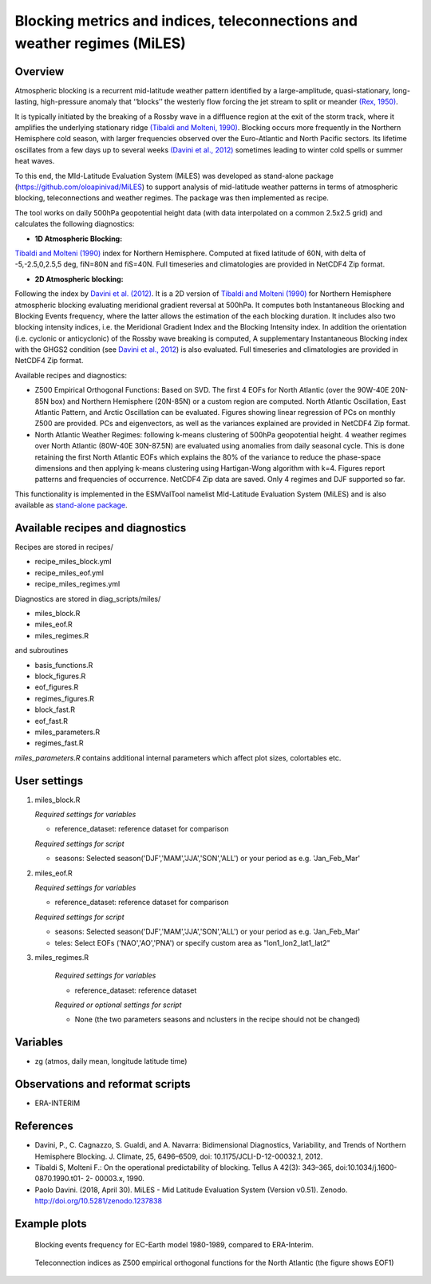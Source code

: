 Blocking metrics and indices, teleconnections and weather regimes (MiLES)
=========================================================================
 

Overview
--------

Atmospheric blocking is a recurrent mid-latitude weather pattern identified by a large-amplitude, quasi-stationary, long-lasting, high-pressure anomaly that ‘‘blocks’’ the westerly flow forcing the jet stream to split or meander 
`(Rex, 1950) <https://onlinelibrary.wiley.com/action/showCitFormats?doi=10.1111%2Fj.2153-3490.1950.tb00331.x>`_.

It is typically initiated by the breaking of a Rossby wave in a diffluence region at the exit of the storm track, where it amplifies the underlying stationary ridge `(Tibaldi and Molteni, 1990) <https://doi.org/10.1034/j.1600-0870.1990.t01-2-00003.x>`_. 
Blocking occurs more frequently in the Northern Hemisphere cold season, with larger frequencies observed over the Euro-Atlantic and North Pacific sectors. Its lifetime oscillates from a few days up to several weeks `(Davini et al., 2012)  <https://doi.org/10.1175/JCLI-D-12-00032.1)>`_ sometimes leading to winter cold spells or summer heat waves. 

To this end, the MId-Latitude Evaluation System (MiLES) was developed as stand-alone package (https://github.com/oloapinivad/MiLES) to support analysis of mid-latitude weather patterns in terms of atmospheric blocking, teleconnections and weather regimes. 
The package was then implemented as recipe. 

The tool works on daily 500hPa geopotential height data (with data interpolated on a common 2.5x2.5 grid) and calculates the following diagnostics:
 
* **1D Atmospheric Blocking:**
`Tibaldi and Molteni (1990) <https://doi.org/10.1034/j.1600-0870.1990.t01-2-00003.x>`_ index for Northern Hemisphere. Computed at fixed latitude of 60N, with delta of -5,-2.5,0,2.5,5 deg, fiN=80N and fiS=40N. Full timeseries and climatologies are provided in NetCDF4 Zip format. 

* **2D Atmospheric blocking:**
Following the index by `Davini et al. (2012) <https://doi.org/10.1175/JCLI-D-12-00032.1>`_. It is a 2D version of `Tibaldi and Molteni (1990) <https://doi.org/10.1034/j.1600-0870.1990.t01-2-00003.x>`_ for Northern Hemisphere atmospheric blocking evaluating meridional gradient reversal at 500hPa. It computes both Instantaneous Blocking and Blocking Events frequency, where the latter allows the estimation of the each blocking duration. It includes also two blocking intensity indices, i.e. the Meridional Gradient Index and the Blocking Intensity index. In addition the orientation (i.e. cyclonic or anticyclonic) of the Rossby wave breaking is computed, A supplementary Instantaneous Blocking index with the GHGS2 condition (see `Davini et al., 2012 <https://doi.org/10.1175/JCLI-D-12-00032.1>`_) is also evaluated. Full timeseries and climatologies are provided in NetCDF4 Zip format. 

Available recipes and diagnostics: 

* Z500 Empirical Orthogonal Functions: Based on SVD. The first 4 EOFs for North Atlantic (over the 90W-40E 20N-85N box) and Northern Hemisphere (20N-85N) or a custom region are computed. North Atlantic Oscillation, East Atlantic Pattern, and Arctic Oscillation can be evaluated. Figures showing linear regression of PCs on monthly Z500 are provided. PCs and eigenvectors, as well as the variances explained are provided in NetCDF4 Zip format. 

* North Atlantic Weather Regimes: following k-means clustering of 500hPa geopotential height. 4 weather regimes over North Atlantic (80W-40E 30N-87.5N) are evaluated using anomalies from daily seasonal cycle. This is done retaining the first North Atlantic EOFs which explains the 80% of the variance to reduce the phase-space dimensions and then applying k-means clustering using Hartigan-Wong algorithm with k=4. Figures report patterns and frequencies of occurrence. NetCDF4 Zip data are saved. Only 4 regimes and DJF supported so far.
  
This functionality is implemented in the ESMValTool namelist MId-Latitude Evaluation System (MiLES) and is also available as `stand-alone package <https://github.com/oloapinivad/MiLES>`_.

.. Atmospheric blocking is a recurrent mid-latitude weather pattern identified by a large-amplitude, quasi-stationary, long-lasting, high-pressure anomaly that ‘‘blocks’’ the westerly flow forcing the jet stream to split or meander (Rex, 1950). It is typically initiated by the breaking of a Rossby wave in a diffluence region at the exit of the storm track, where it amplifies the underlying stationary ridge (Tibaldi and Molteni, 1990). Blocking occurs more frequently in the Northern Hemisphere cold season, with larger frequencies observed over the Euro-Atlantic and North Pacific sectors. Its lifetime oscillates from a few days up to several weeks (Davini et al., 2012) sometimes leading to winter cold spells or summer heat waves. To this end, the MId-Latitude Evaluation System (MiLES) was developed as stand-alone package (https://github.com/oloapinivad/MiLES) to support analysis of mid-latitude weather patterns in terms of atmospheric blocking, teleconnections and weather regimes. The package was then implemented as recipe.
.. The tool works on daily 500hPa geopotential height data (with data interpolated on a common 2.5x2.5 grid) and calculates the following diagnostics:
.. * 1D Atmospheric Blocking: Tibaldi and Molteni (1990) index for Northern Hemisphere. Computed at fixed latitude of 60N, with delta of -5,-2.5,0,2.5,5 deg, fiN=80N and fiS=40N. Full timeseries and climatologies are provided in NetCDF4 Zip format.
.. * 2D Atmospheric blocking: following the index by Davini et al. (2012). It is a 2D version of Tibaldi and Molteni (1990) for Northern Hemisphere atmospheric blocking evaluating meridional gradient reversal at 500hPa. It computes both Instantaneous Blocking and Blocking Events frequency, where the latter allows the estimation of the each blocking duration. It includes also two blocking intensity indices, i.e. the Meridional Gradient Index and the Blocking Intensity index. In addition the orientation (i.e. cyclonic or anticyclonic) of the Rossby wave breaking is computed, A supplementary Instantaneous Blocking index with the GHGS2 condition (see Davini et al., 2012) is also evaluated. Full timeseries and climatologies are provided in NetCDF4 Zip format.
.. Available recipes and diagnostics
.. * Z500 Empirical Orthogonal Functions: Based on SVD. The first 4 EOFs for North Atlantic (over the 90W-40E 20N-85N box) and Northern Hemisphere (20N-85N) or a custom region are computed. North Atlantic Oscillation, East Atlantic Pattern, and Arctic Oscillation can be evaluated. Figures showing linear regression of PCs on monthly Z500 are provided. PCs and eigenvectors, as well as the variances explained are provided in NetCDF4 Zip format.
.. * North Atlantic Weather Regimes: following k-means clustering of 500hPa geopotential height. 4 weather regimes over North Atlantic (80W-40E 30N-87.5N) are evaluated using anomalies from daily seasonal cycle. This is done retaining the first North Atlantic EOFs which explains the 80% of the variance to reduce the phase-space dimensions and then applying k-means clustering using Hartigan-Wong algorithm with k=4. Figures report patterns and frequencies of occurrence. NetCDF4 Zip data are saved. Only 4 regimes and DJF supported so far.


Available recipes and diagnostics
---------------------------------
 
Recipes are stored in recipes/
 
* recipe_miles_block.yml
* recipe_miles_eof.yml
* recipe_miles_regimes.yml
 
Diagnostics are stored in diag_scripts/miles/
 
* miles_block.R
* miles_eof.R 
* miles_regimes.R  

and subroutines	

* basis_functions.R
* block_figures.R
* eof_figures.R
* regimes_figures.R
* block_fast.R
* eof_fast.R
* miles_parameters.R
* regimes_fast.R

`miles_parameters.R` contains additional internal parameters which affect plot sizes, colortables etc.


User settings
-------------

#. miles_block.R 

   *Required settings for variables*

   * reference_dataset: reference dataset for comparison

   *Required settings for script*

   * seasons: Selected season('DJF','MAM','JJA','SON','ALL') or your period as e.g. 'Jan_Feb_Mar'

#. miles_eof.R

   *Required settings for variables*

   * reference_dataset: reference dataset for comparison

   *Required settings for script*

   * seasons: Selected season('DJF','MAM','JJA','SON','ALL') or your period as e.g. 'Jan_Feb_Mar'
   * teles: Select EOFs ('NAO','AO','PNA') or specify custom area as "lon1_lon2_lat1_lat2"

#. miles_regimes.R
   
    *Required settings for variables*

    * reference_dataset: reference dataset

    *Required or optional settings for script*

    * None (the two parameters seasons and nclusters in the recipe should not be changed)


Variables
---------
 
* zg (atmos, daily mean, longitude latitude time)
 
 
Observations and reformat scripts
---------------------------------
* ERA-INTERIM
 
 
References
----------
 
* Davini, P., C. Cagnazzo, S. Gualdi, and A. Navarra: Bidimensional Diagnostics, Variability, and Trends of Northern Hemisphere Blocking. J. Climate, 25, 6496–6509, doi: 10.1175/JCLI-D-12-00032.1, 2012.
* Tibaldi S, Molteni F.: On the operational predictability of blocking. Tellus A 42(3): 343–365, doi:10.1034/j.1600- 0870.1990.t01- 2- 00003.x, 1990.
* Paolo Davini. (2018, April 30). MiLES - Mid Latitude Evaluation System (Version v0.51). Zenodo. http://doi.org/10.5281/zenodo.1237838
 

Example plots
-------------

.. figure:: /recipes/figures/miles/miles_block.png
   :width: 10cm
 
   Blocking events frequency for EC-Earth model 1980-1989, compared to ERA-Interim.
 
.. figure:: /recipes/figures/miles/miles_eof1.png
   :width: 10cm

   Teleconnection indices as Z500 empirical orthogonal functions for the North Atlantic (the figure shows EOF1)
